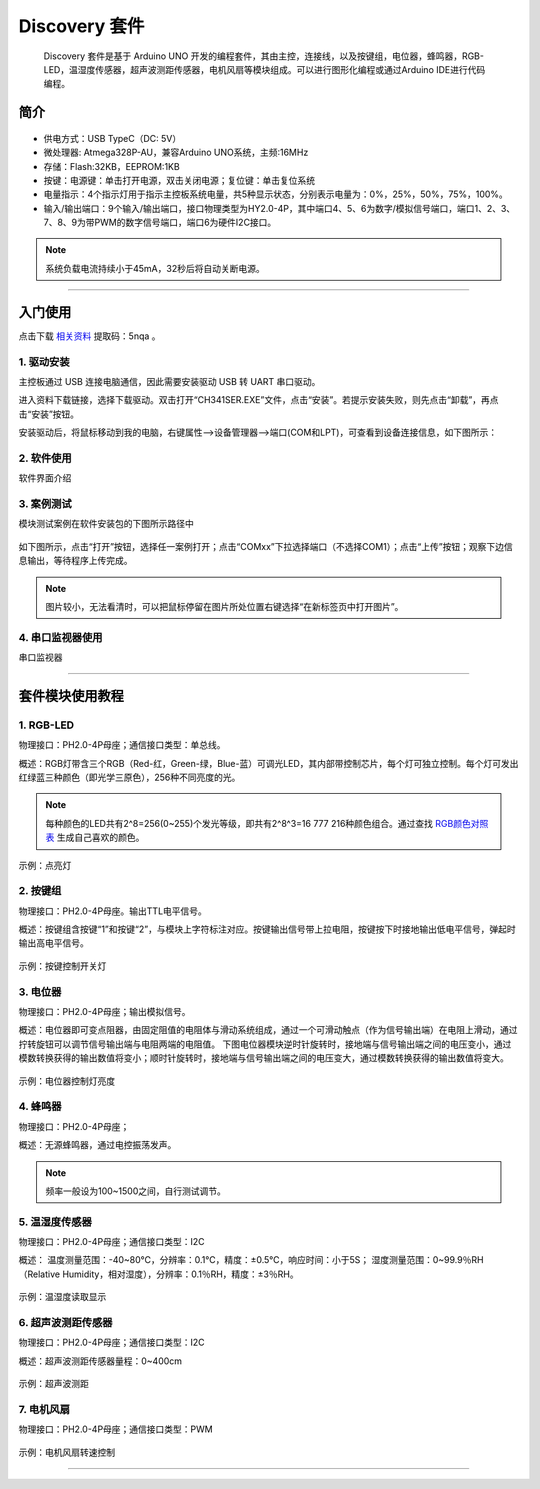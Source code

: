 Discovery 套件  
============================================

    Discovery 套件是基于 Arduino UNO 开发的编程套件，其由主控，连接线，以及按键组，电位器，蜂鸣器，RGB-LED，温湿度传感器，超声波测距传感器，电机风扇等模块组成。可以进行图形化编程或通过Arduino IDE进行代码编程。
 
    
简介
******************** 
.. figure:: 主控板.png  
   :width: 350px
   :align: center
   
* 供电方式：USB TypeC（DC: 5V）
* 微处理器: Atmega328P-AU，兼容Arduino UNO系统，主频:16MHz 
* 存储：Flash:32KB，EEPROM:1KB
* 按键：电源键：单击打开电源，双击关闭电源；复位键：单击复位系统
* 电量指示：4个指示灯用于指示主控板系统电量，共5种显示状态，分别表示电量为：0%，25%，50%，75%，100%。
* 输入/输出端口：9个输入/输出端口，接口物理类型为HY2.0-4P，其中端口4、5、6为数字/模拟信号端口，端口1、2、3、7、8、9为带PWM的数字信号端口，端口6为硬件I2C接口。
.. Note:: 系统负载电流持续小于45mA，32秒后将自动关断电源。

--------------------

入门使用
********************

点击下载
\ `相关资料 <https://pan.baidu.com/s/1Poc3n607VHI5KOrWGQ2K3Q>`_ 
提取码：5nqa 。
 
1. 驱动安装
++++++++++++++++++++++
主控板通过 USB 连接电脑通信，因此需要安装驱动 USB 转 UART 串口驱动。

进入资料下载链接，选择下载驱动。双击打开“CH341SER.EXE”文件，点击“安装”。若提示安装失败，则先点击“卸载”，再点击“安装”按钮。

安装驱动后，将鼠标移动到我的电脑，右键属性-->设备管理器-->端口(COM和LPT)，可查看到设备连接信息，如下图所示：

.. figure:: 连接设备.png    

 
2. 软件使用
++++++++++++++++++++++
 
软件界面介绍

.. figure:: 软件界面介绍.png      
   
3. 案例测试
++++++++++++++++++++++
模块测试案例在软件安装包的下图所示路径中

.. figure:: 案例路径.png   

如下图所示，点击“打开”按钮，选择任一案例打开；点击“COMxx”下拉选择端口（不选择COM1）；点击“上传”按钮；观察下边信息输出，等待程序上传完成。

.. figure:: 案例测试.png      

.. Note:: 图片较小，无法看清时，可以把鼠标停留在图片所处位置右键选择“在新标签页中打开图片”。

4. 串口监视器使用 
++++++++++++++++++++++
串口监视器

--------------------

套件模块使用教程 
********************

1. RGB-LED
++++++++++++++++++++++

物理接口：PH2.0-4P母座；通信接口类型：单总线。

概述：RGB灯带含三个RGB（Red-红，Green-绿，Blue-蓝）可调光LED，其内部带控制芯片，每个灯可独立控制。每个灯可发出红绿蓝三种颜色（即光学三原色），256种不同亮度的光。

.. figure:: discovry_rgb_led.png  
   :width: 230px
   :align: center
   
.. Note:: 每种颜色的LED共有2^8=256(0~255)个发光等级，即共有2^8^3=16 777 216种颜色组合。通过查找 \ `RGB颜色对照表 <https://tool.oschina.net/commons?type=3>`_ 生成自己喜欢的颜色。

示例：点亮灯

.. figure:: 点亮灯.png  
   :width: 500px
   :align: center
   
2. 按键组
++++++++++++++++++++++
物理接口：PH2.0-4P母座。输出TTL电平信号。

概述：按键组含按键“1”和按键“2”，与模块上字符标注对应。按键输出信号带上拉电阻，按键按下时接地输出低电平信号，弹起时输出高电平信号。
 
.. figure:: discovery_key_group.png  
   :width: 230px
   :align: center
    
示例：按键控制开关灯

.. figure:: 按键控制开关灯.png  
   :width: 500px
   :align: center
   
3. 电位器
++++++++++++++++++++++
物理接口：PH2.0-4P母座；输出模拟信号。

概述：电位器即可变点阻器，由固定阻值的电阻体与滑动系统组成，通过一个可滑动触点（作为信号输出端）在电阻上滑动，通过拧转旋钮可以调节信号输出端与电阻两端的电阻值。
下图电位器模块逆时针旋转时，接地端与信号输出端之间的电压变小，通过模数转换获得的输出数值将变小；顺时针旋转时，接地端与信号输出端之间的电压变大，通过模数转换获得的输出数值将变大。

.. figure:: discovery_potentiometer.png  
   :width: 230px
   :align: center
   
示例：电位器控制灯亮度

.. figure:: 电位器控制灯亮度.png  
   :width: 800px
   :align: center
  
4. 蜂鸣器
++++++++++++++++++++++
物理接口：PH2.0-4P母座；

概述：无源蜂鸣器，通过电控振荡发声。 

.. figure:: discovery_buzzer.png  
   :width: 230px
   :align: center
.. Note:: 频率一般设为100~1500之间，自行测试调节。

5. 温湿度传感器
++++++++++++++++++++++ 
物理接口：PH2.0-4P母座；通信接口类型：I2C

概述： 
温度测量范围：-40~80℃，分辨率：0.1℃，精度：±0.5℃，响应时间：小于5S；
湿度测量范围：0~99.9％RH（Relative Humidity，相对湿度），分辨率：0.1％RH，精度：±3％RH。
		
.. figure:: discovery_am2320.png  
   :width: 230px
   :align: center

示例：温湿度读取显示

.. figure:: 温湿度读取显示.png  
   :width: 800px
   :align: center
  
6. 超声波测距传感器
++++++++++++++++++++++ 
物理接口：PH2.0-4P母座；通信接口类型：I2C

概述：超声波测距传感器量程：0~400cm

.. figure:: ultrasonic_sensor.png  
   :width: 230px
   :align: center
   
示例：超声波测距

.. figure:: 超声波测距.png  
   :width: 800px
   :align: center
  

7. 电机风扇
++++++++++++++++++++++ 
物理接口：PH2.0-4P母座；通信接口类型：PWM

.. figure:: motor_fan.png  
   :width: 230px
   :align: center

示例：电机风扇转速控制

.. figure:: 电机风扇控制.png  
   :width: 800px
   :align: center


---------------------- 

 
 
 
 



 



 
